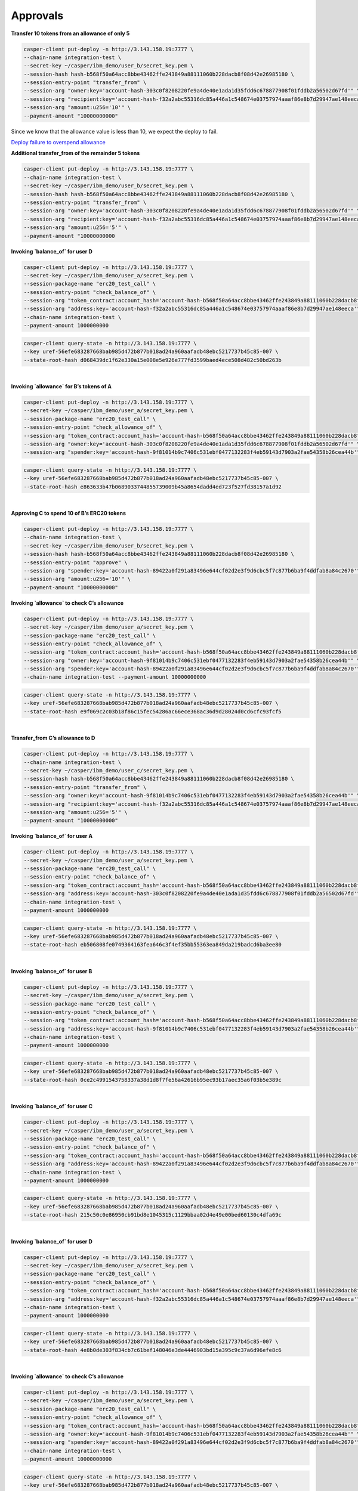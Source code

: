 Approvals
==========

**Transfer 10 tokens from an allowance of only 5**

.. code-block::

    casper-client put-deploy -n http://3.143.158.19:7777 \
    --chain-name integration-test \
    --secret-key ~/casper/ibm_demo/user_b/secret_key.pem \
    --session-hash hash-b568f50a64acc8bbe43462ffe243849a88111060b228dacb8f08d42e26985180 \
    --session-entry-point "transfer_from" \
    --session-arg "owner:key='account-hash-303c0f8208220fe9a4de40e1ada1d35fdd6c678877908f01fddb2a56502d67fd'" \
    --session-arg "recipient:key='account-hash-f32a2abc55316dc85a446a1c548674e03757974aaaf86e8b7d29947ae148eeca'" \
    --session-arg "amount:u256='10'" \
    --payment-amount "10000000000" 

Since we know that the allowance value is less than 10, we expect the deploy to fail.

`Deploy failure to overspend allowance <https://integration.cspr.live/deploy/7a692917b91e1485f500966f3884bb0917006725505fec1ce3aed2a13ec692df>`__


**Additional transfer_from of the remainder 5 tokens**

.. code-block::

    casper-client put-deploy -n http://3.143.158.19:7777 \
    --chain-name integration-test \
    --secret-key ~/casper/ibm_demo/user_b/secret_key.pem \
    --session-hash hash-b568f50a64acc8bbe43462ffe243849a88111060b228dacb8f08d42e26985180 \
    --session-entry-point "transfer_from" \
    --session-arg "owner:key='account-hash-303c0f8208220fe9a4de40e1ada1d35fdd6c678877908f01fddb2a56502d67fd'" \
    --session-arg "recipient:key='account-hash-f32a2abc55316dc85a446a1c548674e03757974aaaf86e8b7d29947ae148eeca'" \
    --session-arg "amount:u256='5'" \
    --payment-amount "10000000000


**Invoking `balance_of` for user D**

.. code-block::

    casper-client put-deploy -n http://3.143.158.19:7777 \
    --secret-key ~/casper/ibm_demo/user_a/secret_key.pem \
    --session-package-name "erc20_test_call" \
    --session-entry-point "check_balance_of" \
    --session-arg "token_contract:account_hash='account-hash-b568f50a64acc8bbe43462ffe243849a88111060b228dacb8f08d42e26985180'" \
    --session-arg "address:key='account-hash-f32a2abc55316dc85a446a1c548674e03757974aaaf86e8b7d29947ae148eeca'" \
    --chain-name integration-test \
    --payment-amount 1000000000

.. code-block::

    casper-client query-state -n http://3.143.158.19:7777 \
    --key uref-56efe683287668bab985d472b877b018ad24a960aafadb48ebc5217737b45c85-007 \
    --state-root-hash d068439dc1f62e330a15e008e5e926e777fd3599baed4ece508d482c50bd263b


.. image:: images/invokeBalanceOfuserD.png

|
**Invoking `allowance` for B’s tokens of A**

.. code-block::

    casper-client put-deploy -n http://3.143.158.19:7777 \
    --secret-key ~/casper/ibm_demo/user_a/secret_key.pem \
    --session-package-name "erc20_test_call" \
    --session-entry-point "check_allowance_of" \
    --session-arg "token_contract:account_hash='account-hash-b568f50a64acc8bbe43462ffe243849a88111060b228dacb8f08d42e26985180'" \
    --session-arg "owner:key='account-hash-303c0f8208220fe9a4de40e1ada1d35fdd6c678877908f01fddb2a56502d67fd'" \
    --session-arg "spender:key='account-hash-9f81014b9c7406c531ebf0477132283f4eb59143d7903a2fae54358b26cea44b'"


.. code-block::

    casper-client query-state -n http://3.143.158.19:7777 \
    --key uref-56efe683287668bab985d472b877b018ad24a960aafadb48ebc5217737b45c85-007 \
    --state-root-hash e863633b47b0689033744855739009b45a8654dadd4ed723f527fd38157a1d92


.. image:: images/invokeAllowanceBsTokenforA.png
|
**Approving C to spend 10 of B’s ERC20 tokens**

.. code-block::

    casper-client put-deploy -n http://3.143.158.19:7777 \
    --chain-name integration-test \
    --secret-key ~/casper/ibm_demo/user_b/secret_key.pem \
    --session-hash hash-b568f50a64acc8bbe43462ffe243849a88111060b228dacb8f08d42e26985180 \
    --session-entry-point "approve" \
    --session-arg "spender:key='account-hash-89422a0f291a83496e644cf02d2e3f9d6cbc5f7c877b6ba9f4ddfab8a84c2670'" \
    --session-arg "amount:u256='10'" \
    --payment-amount "10000000000"


**Invoking `allowance` to check C’s allowance**

.. code-block::

    casper-client put-deploy -n http://3.143.158.19:7777 \
    --secret-key ~/casper/ibm_demo/user_a/secret_key.pem \
    --session-package-name "erc20_test_call" \
    --session-entry-point "check_allowance_of" \
    --session-arg "token_contract:account_hash='account-hash-b568f50a64acc8bbe43462ffe243849a88111060b228dacb8f08d42e26985180'" \
    --session-arg "owner:key='account-hash-9f81014b9c7406c531ebf0477132283f4eb59143d7903a2fae54358b26cea44b'" \
    --session-arg "spender:key='account-hash-89422a0f291a83496e644cf02d2e3f9d6cbc5f7c877b6ba9f4ddfab8a84c2670'" \
    --chain-name integration-test --payment-amount 10000000000


.. code-block::

    casper-client query-state -n http://3.143.158.19:7777 \
    --key uref-56efe683287668bab985d472b877b018ad24a960aafadb48ebc5217737b45c85-007 \
    --state-root-hash e9f069c2c03b18f86c15fec54286ac66ece368ac36d9d28024d0cd6cfc93fcf5

.. image:: images/invokingToCheckCsAllowance.png

|

**Transfer_from C’s allowance to D**

.. code-block::

    casper-client put-deploy -n http://3.143.158.19:7777 \
    --chain-name integration-test \
    --secret-key ~/casper/ibm_demo/user_c/secret_key.pem \
    --session-hash hash-b568f50a64acc8bbe43462ffe243849a88111060b228dacb8f08d42e26985180 \
    --session-entry-point "transfer_from" \
    --session-arg "owner:key='account-hash-9f81014b9c7406c531ebf0477132283f4eb59143d7903a2fae54358b26cea44b'" \
    --session-arg "recipient:key='account-hash-f32a2abc55316dc85a446a1c548674e03757974aaaf86e8b7d29947ae148eeca'" \
    --session-arg "amount:u256='5'" \
    --payment-amount "10000000000"


**Invoking `balance_of` for user A**

.. code-block::

    casper-client put-deploy -n http://3.143.158.19:7777 \
    --secret-key ~/casper/ibm_demo/user_a/secret_key.pem \
    --session-package-name "erc20_test_call" \
    --session-entry-point "check_balance_of" \
    --session-arg "token_contract:account_hash='account-hash-b568f50a64acc8bbe43462ffe243849a88111060b228dacb8f08d42e26985180'" \
    --session-arg "address:key='account-hash-303c0f8208220fe9a4de40e1ada1d35fdd6c678877908f01fddb2a56502d67fd'" \
    --chain-name integration-test \
    --payment-amount 1000000000

.. code-block::

    casper-client query-state -n http://3.143.158.19:7777 \
    --key uref-56efe683287668bab985d472b877b018ad24a960aafadb48ebc5217737b45c85-007 \
    --state-root-hash eb506808fe0749364163fea646c3f4ef35bb55363ea849da219badcd6ba3ee80

.. image:: images/invokingBalanceOfuserA.png

|

**Invoking `balance_of` for user B**

.. code-block::

    casper-client put-deploy -n http://3.143.158.19:7777 \
    --secret-key ~/casper/ibm_demo/user_a/secret_key.pem \
    --session-package-name "erc20_test_call" \
    --session-entry-point "check_balance_of" \
    --session-arg "token_contract:account_hash='account-hash-b568f50a64acc8bbe43462ffe243849a88111060b228dacb8f08d42e26985180'" \
    --session-arg "address:key='account-hash-9f81014b9c7406c531ebf0477132283f4eb59143d7903a2fae54358b26cea44b'" \
    --chain-name integration-test \
    --payment-amount 1000000000


.. code-block::

    casper-client query-state -n http://3.143.158.19:7777 \
    --key uref-56efe683287668bab985d472b877b018ad24a960aafadb48ebc5217737b45c85-007 \
    --state-root-hash 0ce2c4991543758337a38d1d8f7fe56a42616b95ec93b17aec35a6f03b5e389c

.. image:: images/invokingBalanceOfuserB.png

|

**Invoking `balance_of` for user C**

.. code-block::

    casper-client put-deploy -n http://3.143.158.19:7777 \
    --secret-key ~/casper/ibm_demo/user_a/secret_key.pem \
    --session-package-name "erc20_test_call" \
    --session-entry-point "check_balance_of" \
    --session-arg "token_contract:account_hash='account-hash-b568f50a64acc8bbe43462ffe243849a88111060b228dacb8f08d42e26985180'" \
    --session-arg "address:key='account-hash-89422a0f291a83496e644cf02d2e3f9d6cbc5f7c877b6ba9f4ddfab8a84c2670'" \
    --chain-name integration-test \
    --payment-amount 1000000000

.. code-block::

    casper-client query-state -n http://3.143.158.19:7777 \
    --key uref-56efe683287668bab985d472b877b018ad24a960aafadb48ebc5217737b45c85-007 \
    --state-root-hash 215c50c0e86950cb91bd8e1045315c1129bbaa02d4e49e00bed60130c4dfa69c

.. image:: images/invokingBalanceOfuserC1.png

|

**Invoking `balance_of` for user D**

.. code-block::

    casper-client put-deploy -n http://3.143.158.19:7777 \
    --secret-key ~/casper/ibm_demo/user_a/secret_key.pem \
    --session-package-name "erc20_test_call" \
    --session-entry-point "check_balance_of" \
    --session-arg "token_contract:account_hash='account-hash-b568f50a64acc8bbe43462ffe243849a88111060b228dacb8f08d42e26985180'" \
    --session-arg "address:key='account-hash-f32a2abc55316dc85a446a1c548674e03757974aaaf86e8b7d29947ae148eeca'" \
    --chain-name integration-test \
    --payment-amount 1000000000


.. code-block::

    casper-client query-state -n http://3.143.158.19:7777 \
    --key uref-56efe683287668bab985d472b877b018ad24a960aafadb48ebc5217737b45c85-007 \
    --state-root-hash 4e8b0de303f834cb7c61bef148046e3de4446903bd15a395c9c37a6d96efe8c6

.. image:: images/invokingBalanceOfuserD.png

|

**Invoking `allowance` to check C’s allowance**

.. code-block::

    casper-client put-deploy -n http://3.143.158.19:7777 \
    --secret-key ~/casper/ibm_demo/user_a/secret_key.pem \
    --session-package-name "erc20_test_call" \
    --session-entry-point "check_allowance_of" \
    --session-arg "token_contract:account_hash='account-hash-b568f50a64acc8bbe43462ffe243849a88111060b228dacb8f08d42e26985180'" \
    --session-arg "owner:key='account-hash-9f81014b9c7406c531ebf0477132283f4eb59143d7903a2fae54358b26cea44b'" \
    --session-arg "spender:key='account-hash-89422a0f291a83496e644cf02d2e3f9d6cbc5f7c877b6ba9f4ddfab8a84c2670'" \
    --chain-name integration-test \
    --payment-amount 10000000000

.. code-block::

    casper-client query-state -n http://3.143.158.19:7777 \
    --key uref-56efe683287668bab985d472b877b018ad24a960aafadb48ebc5217737b45c85-007 \
    --state-root-hash d6d4d3e59017dfc21e2c9a8e235e2a2b3a446284a066a1f1f6704559fbb35a66

.. image:: images/invokingAlToCheckCsAllowance.png

|

**Failure to overspend C allowance**

.. code-block::

    casper-client put-deploy -n http://3.143.158.19:7777 \
    --chain-name integration-test --secret-key ~/casper/ibm_demo/user_c/secret_key.pem \
    --session-hash hash-b568f50a64acc8bbe43462ffe243849a88111060b228dacb8f08d42e26985180 \
    --session-entry-point "transfer_from" \
    --session-arg "owner:key='account-hash-9f81014b9c7406c531ebf0477132283f4eb59143d7903a2fae54358b26cea44b'" \
    --session-arg "recipient:key='account-hash-f32a2abc55316dc85a446a1c548674e03757974aaaf86e8b7d29947ae148eeca'" \
    --session-arg "amount:u256='10'" \
    --payment-amount "10000000000"

.. note::
    
    `Failure to overspend C allowance <https://integration.cspr.live/deploy/db50ac05fe63561669b9d73c28b66fcb5a341048d5d13b1b2759b557396fd5d2>`__

|

**Invoking `allowance` to check C’s allowance**

.. code-block::

    casper-client put-deploy -n http://3.143.158.19:7777 \
    --secret-key ~/casper/ibm_demo/user_a/secret_key.pem \
    --session-package-name "erc20_test_call" \
    --session-entry-point "check_allowance_of" \
    --session-arg "token_contract:account_hash='account-hash-b568f50a64acc8bbe43462ffe243849a88111060b228dacb8f08d42e26985180'" \
    --session-arg "owner:key='account-hash-9f81014b9c7406c531ebf0477132283f4eb59143d7903a2fae54358b26cea44b'" \
    --session-arg "spender:key='account-hash-89422a0f291a83496e644cf02d2e3f9d6cbc5f7c877b6ba9f4ddfab8a84c2670'" \
    --chain-name integration-test \
    --payment-amount 10000000000

.. code-block::

    casper-client query-state -n http://3.143.158.19:7777 \
    --key uref-56efe683287668bab985d472b877b018ad24a960aafadb48ebc5217737b45c85-007 \
    --state-root-hash be29754920f158f093c1daac780fba37bed06c751f256a43fcdc7b5b2775e487

.. image:: images/invokingToCheckCsAllowance3.png

|

Final balances
^^^^^^^^^^^^

**Final balance read for all users**

Final check for user a balance.

.. code-block::

    casper-client put-deploy -n http://3.143.158.19:7777 \
    --secret-key ~/casper/ibm_demo/user_a/secret_key.pem \
    --session-package-name "erc20_test_call" \
    --session-entry-point "check_balance_of" \
    --session-arg "token_contract:account_hash='account-hash-b568f50a64acc8bbe43462ffe243849a88111060b228dacb8f08d42e26985180'" \
    --session-arg "address:key='account-hash-303c0f8208220fe9a4de40e1ada1d35fdd6c678877908f01fddb2a56502d67fd'" \
    --chain-name integration-test \
    --payment-amount 1000000000

.. code-block::

    casper-client query-state -n http://3.143.158.19:7777 \
    --key uref-56efe683287668bab985d472b877b018ad24a960aafadb48ebc5217737b45c85-007 \
    --state-root-hash c1fb674c4b912a4562b146c8993576c773204dd5b1c731faf62b26386e34a373

.. image:: images/finalBalanceCheckAllUsers.png

|

**Final check for user B balance**

.. code-block::

    casper-client put-deploy -n http://3.143.158.19:7777 \
    --secret-key ~/casper/ibm_demo/user_a/secret_key.pem \
    --session-package-name "erc20_test_call" \
    --session-entry-point "check_balance_of" \
    --session-arg "token_contract:account_hash='account-hash-b568f50a64acc8bbe43462ffe243849a88111060b228dacb8f08d42e26985180'" \
    --session-arg "address:key='account-hash-9f81014b9c7406c531ebf0477132283f4eb59143d7903a2fae54358b26cea44b'" \
    --chain-name integration-test \
    --payment-amount 1000000000

.. code-block::

    casper-client query-state -n http://3.143.158.19:7777 \
    --key uref-56efe683287668bab985d472b877b018ad24a960aafadb48ebc5217737b45c85-007 \
    --state-root-hash 14f20fb57b7a600aed100a51a34deb6bfca3df1a03b31986a55d9f704ec48701

.. image:: images/finalBalanceCheckuserB.png

|

**Final check for user C balance**

.. code-block::

    casper-client put-deploy -n http://3.143.158.19:7777 \
    --secret-key ~/casper/ibm_demo/user_a/secret_key.pem \
    --session-package-name "erc20_test_call" \
    --session-entry-point "check_balance_of" \
    --session-arg "token_contract:account_hash='account-hash-b568f50a64acc8bbe43462ffe243849a88111060b228dacb8f08d42e26985180'" \
    --session-arg "address:key='account-hash-89422a0f291a83496e644cf02d2e3f9d6cbc5f7c877b6ba9f4ddfab8a84c2670'" \
    --chain-name integration-test \
    --payment-amount 1000000000


.. code-block::

    casper-client query-state -n http://3.143.158.19:7777 \
    --key uref-56efe683287668bab985d472b877b018ad24a960aafadb48ebc5217737b45c85-007 \
    --state-root-hash 72e523529f31ff13ea3a9463821b6981cbaf27c11d4a0f70e9b81127bb12e0c7


.. image:: images/finalBalanceCheckuserC.png

|

**Final check of user D balance**

.. code-block::

    casper-client put-deploy -n http://3.143.158.19:7777 \
    --secret-key ~/casper/ibm_demo/user_a/secret_key.pem \
    --session-package-name "erc20_test_call" \
    --session-entry-point "check_balance_of" \
    --session-arg "token_contract:account_hash='account-hash-b568f50a64acc8bbe43462ffe243849a88111060b228dacb8f08d42e26985180'" \
    --session-arg "address:key='account-hash-f32a2abc55316dc85a446a1c548674e03757974aaaf86e8b7d29947ae148eeca'" \
    --chain-name integration-test \
    --payment-amount 1000000000

.. code-block::

    casper-client query-state -n http://3.143.158.19:7777 \
    --key uref-56efe683287668bab985d472b877b018ad24a960aafadb48ebc5217737b45c85-007 \
    --state-root-hash 40c87ca9a4a78a37503ec87b5bfd9946267960135b1df0bb114403c18da4057d

.. image:: images/finalBalanceCheckuserD.png

|